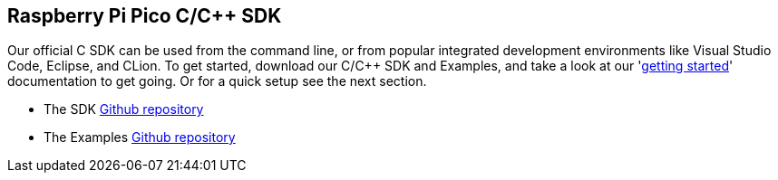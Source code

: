 :pp: {plus}{plus}
== Raspberry Pi Pico C/C{pp} SDK

Our official C SDK can be used from the command line, or from popular integrated development environments like Visual Studio Code, Eclipse, and CLion. To get started, download our C/C++ SDK and Examples, and take a look at our 'https://datasheets.raspberrypi.org/pico/getting-started-with-pico.pdf[getting started]' documentation to get going. Or for a quick setup see the next section.

* The SDK https://github.com/raspberrypi/pico-sdk[Github repository]

* The Examples https://github.com/raspberrypi/pico-examples[Github repository]